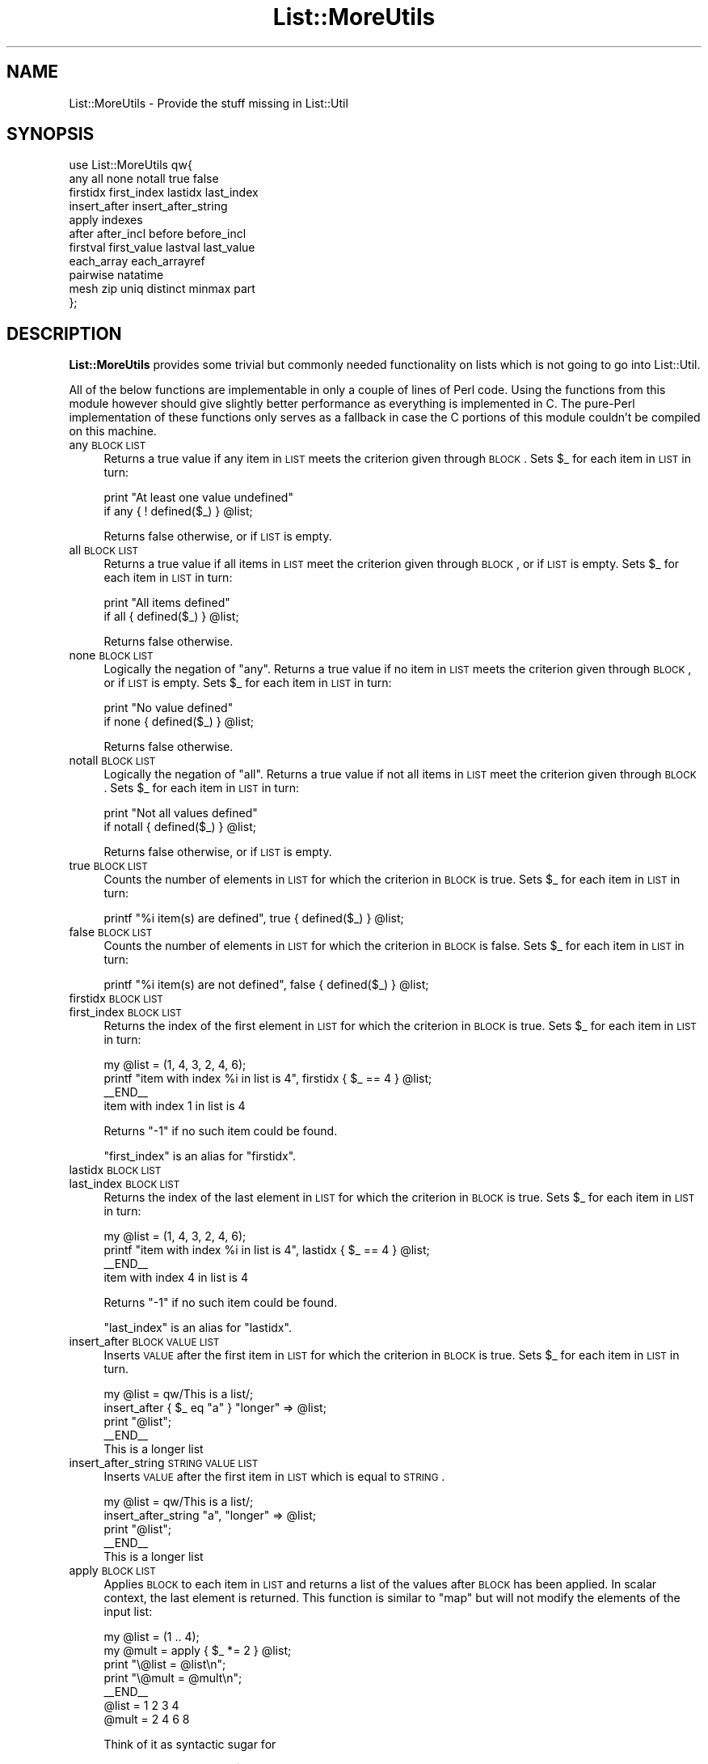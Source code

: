 .\" Automatically generated by Pod::Man 2.22 (Pod::Simple 3.07)
.\"
.\" Standard preamble:
.\" ========================================================================
.de Sp \" Vertical space (when we can't use .PP)
.if t .sp .5v
.if n .sp
..
.de Vb \" Begin verbatim text
.ft CW
.nf
.ne \\$1
..
.de Ve \" End verbatim text
.ft R
.fi
..
.\" Set up some character translations and predefined strings.  \*(-- will
.\" give an unbreakable dash, \*(PI will give pi, \*(L" will give a left
.\" double quote, and \*(R" will give a right double quote.  \*(C+ will
.\" give a nicer C++.  Capital omega is used to do unbreakable dashes and
.\" therefore won't be available.  \*(C` and \*(C' expand to `' in nroff,
.\" nothing in troff, for use with C<>.
.tr \(*W-
.ds C+ C\v'-.1v'\h'-1p'\s-2+\h'-1p'+\s0\v'.1v'\h'-1p'
.ie n \{\
.    ds -- \(*W-
.    ds PI pi
.    if (\n(.H=4u)&(1m=24u) .ds -- \(*W\h'-12u'\(*W\h'-12u'-\" diablo 10 pitch
.    if (\n(.H=4u)&(1m=20u) .ds -- \(*W\h'-12u'\(*W\h'-8u'-\"  diablo 12 pitch
.    ds L" ""
.    ds R" ""
.    ds C` ""
.    ds C' ""
'br\}
.el\{\
.    ds -- \|\(em\|
.    ds PI \(*p
.    ds L" ``
.    ds R" ''
'br\}
.\"
.\" Escape single quotes in literal strings from groff's Unicode transform.
.ie \n(.g .ds Aq \(aq
.el       .ds Aq '
.\"
.\" If the F register is turned on, we'll generate index entries on stderr for
.\" titles (.TH), headers (.SH), subsections (.SS), items (.Ip), and index
.\" entries marked with X<> in POD.  Of course, you'll have to process the
.\" output yourself in some meaningful fashion.
.ie \nF \{\
.    de IX
.    tm Index:\\$1\t\\n%\t"\\$2"
..
.    nr % 0
.    rr F
.\}
.el \{\
.    de IX
..
.\}
.\"
.\" Accent mark definitions (@(#)ms.acc 1.5 88/02/08 SMI; from UCB 4.2).
.\" Fear.  Run.  Save yourself.  No user-serviceable parts.
.    \" fudge factors for nroff and troff
.if n \{\
.    ds #H 0
.    ds #V .8m
.    ds #F .3m
.    ds #[ \f1
.    ds #] \fP
.\}
.if t \{\
.    ds #H ((1u-(\\\\n(.fu%2u))*.13m)
.    ds #V .6m
.    ds #F 0
.    ds #[ \&
.    ds #] \&
.\}
.    \" simple accents for nroff and troff
.if n \{\
.    ds ' \&
.    ds ` \&
.    ds ^ \&
.    ds , \&
.    ds ~ ~
.    ds /
.\}
.if t \{\
.    ds ' \\k:\h'-(\\n(.wu*8/10-\*(#H)'\'\h"|\\n:u"
.    ds ` \\k:\h'-(\\n(.wu*8/10-\*(#H)'\`\h'|\\n:u'
.    ds ^ \\k:\h'-(\\n(.wu*10/11-\*(#H)'^\h'|\\n:u'
.    ds , \\k:\h'-(\\n(.wu*8/10)',\h'|\\n:u'
.    ds ~ \\k:\h'-(\\n(.wu-\*(#H-.1m)'~\h'|\\n:u'
.    ds / \\k:\h'-(\\n(.wu*8/10-\*(#H)'\z\(sl\h'|\\n:u'
.\}
.    \" troff and (daisy-wheel) nroff accents
.ds : \\k:\h'-(\\n(.wu*8/10-\*(#H+.1m+\*(#F)'\v'-\*(#V'\z.\h'.2m+\*(#F'.\h'|\\n:u'\v'\*(#V'
.ds 8 \h'\*(#H'\(*b\h'-\*(#H'
.ds o \\k:\h'-(\\n(.wu+\w'\(de'u-\*(#H)/2u'\v'-.3n'\*(#[\z\(de\v'.3n'\h'|\\n:u'\*(#]
.ds d- \h'\*(#H'\(pd\h'-\w'~'u'\v'-.25m'\f2\(hy\fP\v'.25m'\h'-\*(#H'
.ds D- D\\k:\h'-\w'D'u'\v'-.11m'\z\(hy\v'.11m'\h'|\\n:u'
.ds th \*(#[\v'.3m'\s+1I\s-1\v'-.3m'\h'-(\w'I'u*2/3)'\s-1o\s+1\*(#]
.ds Th \*(#[\s+2I\s-2\h'-\w'I'u*3/5'\v'-.3m'o\v'.3m'\*(#]
.ds ae a\h'-(\w'a'u*4/10)'e
.ds Ae A\h'-(\w'A'u*4/10)'E
.    \" corrections for vroff
.if v .ds ~ \\k:\h'-(\\n(.wu*9/10-\*(#H)'\s-2\u~\d\s+2\h'|\\n:u'
.if v .ds ^ \\k:\h'-(\\n(.wu*10/11-\*(#H)'\v'-.4m'^\v'.4m'\h'|\\n:u'
.    \" for low resolution devices (crt and lpr)
.if \n(.H>23 .if \n(.V>19 \
\{\
.    ds : e
.    ds 8 ss
.    ds o a
.    ds d- d\h'-1'\(ga
.    ds D- D\h'-1'\(hy
.    ds th \o'bp'
.    ds Th \o'LP'
.    ds ae ae
.    ds Ae AE
.\}
.rm #[ #] #H #V #F C
.\" ========================================================================
.\"
.IX Title "List::MoreUtils 3pm"
.TH List::MoreUtils 3pm "2011-05-19" "perl v5.10.1" "User Contributed Perl Documentation"
.\" For nroff, turn off justification.  Always turn off hyphenation; it makes
.\" way too many mistakes in technical documents.
.if n .ad l
.nh
.SH "NAME"
List::MoreUtils \- Provide the stuff missing in List::Util
.SH "SYNOPSIS"
.IX Header "SYNOPSIS"
.Vb 11
\&    use List::MoreUtils qw{
\&        any all none notall true false
\&        firstidx first_index lastidx last_index
\&        insert_after insert_after_string
\&        apply indexes
\&        after after_incl before before_incl
\&        firstval first_value lastval last_value
\&        each_array each_arrayref
\&        pairwise natatime
\&        mesh zip uniq distinct minmax part
\&    };
.Ve
.SH "DESCRIPTION"
.IX Header "DESCRIPTION"
\&\fBList::MoreUtils\fR provides some trivial but commonly needed functionality on
lists which is not going to go into List::Util.
.PP
All of the below functions are implementable in only a couple of lines of Perl
code. Using the functions from this module however should give slightly better
performance as everything is implemented in C. The pure-Perl implementation of
these functions only serves as a fallback in case the C portions of this module
couldn't be compiled on this machine.
.IP "any \s-1BLOCK\s0 \s-1LIST\s0" 4
.IX Item "any BLOCK LIST"
Returns a true value if any item in \s-1LIST\s0 meets the criterion given through
\&\s-1BLOCK\s0. Sets \f(CW$_\fR for each item in \s-1LIST\s0 in turn:
.Sp
.Vb 2
\&    print "At least one value undefined"
\&        if any { ! defined($_) } @list;
.Ve
.Sp
Returns false otherwise, or if \s-1LIST\s0 is empty.
.IP "all \s-1BLOCK\s0 \s-1LIST\s0" 4
.IX Item "all BLOCK LIST"
Returns a true value if all items in \s-1LIST\s0 meet the criterion given through
\&\s-1BLOCK\s0, or if \s-1LIST\s0 is empty. Sets \f(CW$_\fR for each item in \s-1LIST\s0 in turn:
.Sp
.Vb 2
\&    print "All items defined"
\&        if all { defined($_) } @list;
.Ve
.Sp
Returns false otherwise.
.IP "none \s-1BLOCK\s0 \s-1LIST\s0" 4
.IX Item "none BLOCK LIST"
Logically the negation of \f(CW\*(C`any\*(C'\fR. Returns a true value if no item in \s-1LIST\s0 meets
the criterion given through \s-1BLOCK\s0, or if \s-1LIST\s0 is empty. Sets \f(CW$_\fR for each item
in \s-1LIST\s0 in turn:
.Sp
.Vb 2
\&    print "No value defined"
\&        if none { defined($_) } @list;
.Ve
.Sp
Returns false otherwise.
.IP "notall \s-1BLOCK\s0 \s-1LIST\s0" 4
.IX Item "notall BLOCK LIST"
Logically the negation of \f(CW\*(C`all\*(C'\fR. Returns a true value if not all items in \s-1LIST\s0
meet the criterion given through \s-1BLOCK\s0. Sets \f(CW$_\fR for each item in \s-1LIST\s0 in
turn:
.Sp
.Vb 2
\&    print "Not all values defined"
\&        if notall { defined($_) } @list;
.Ve
.Sp
Returns false otherwise, or if \s-1LIST\s0 is empty.
.IP "true \s-1BLOCK\s0 \s-1LIST\s0" 4
.IX Item "true BLOCK LIST"
Counts the number of elements in \s-1LIST\s0 for which the criterion in \s-1BLOCK\s0 is true.
Sets \f(CW$_\fR for  each item in \s-1LIST\s0 in turn:
.Sp
.Vb 1
\&    printf "%i item(s) are defined", true { defined($_) } @list;
.Ve
.IP "false \s-1BLOCK\s0 \s-1LIST\s0" 4
.IX Item "false BLOCK LIST"
Counts the number of elements in \s-1LIST\s0 for which the criterion in \s-1BLOCK\s0 is false.
Sets \f(CW$_\fR for each item in \s-1LIST\s0 in turn:
.Sp
.Vb 1
\&    printf "%i item(s) are not defined", false { defined($_) } @list;
.Ve
.IP "firstidx \s-1BLOCK\s0 \s-1LIST\s0" 4
.IX Item "firstidx BLOCK LIST"
.PD 0
.IP "first_index \s-1BLOCK\s0 \s-1LIST\s0" 4
.IX Item "first_index BLOCK LIST"
.PD
Returns the index of the first element in \s-1LIST\s0 for which the criterion in \s-1BLOCK\s0
is true. Sets \f(CW$_\fR for each item in \s-1LIST\s0 in turn:
.Sp
.Vb 4
\&    my @list = (1, 4, 3, 2, 4, 6);
\&    printf "item with index %i in list is 4", firstidx { $_ == 4 } @list;
\&    _\|_END_\|_
\&    item with index 1 in list is 4
.Ve
.Sp
Returns \f(CW\*(C`\-1\*(C'\fR if no such item could be found.
.Sp
\&\f(CW\*(C`first_index\*(C'\fR is an alias for \f(CW\*(C`firstidx\*(C'\fR.
.IP "lastidx \s-1BLOCK\s0 \s-1LIST\s0" 4
.IX Item "lastidx BLOCK LIST"
.PD 0
.IP "last_index \s-1BLOCK\s0 \s-1LIST\s0" 4
.IX Item "last_index BLOCK LIST"
.PD
Returns the index of the last element in \s-1LIST\s0 for which the criterion in \s-1BLOCK\s0
is true. Sets \f(CW$_\fR for each item in \s-1LIST\s0 in turn:
.Sp
.Vb 4
\&    my @list = (1, 4, 3, 2, 4, 6);
\&    printf "item with index %i in list is 4", lastidx { $_ == 4 } @list;
\&    _\|_END_\|_
\&    item with index 4 in list is 4
.Ve
.Sp
Returns \f(CW\*(C`\-1\*(C'\fR if no such item could be found.
.Sp
\&\f(CW\*(C`last_index\*(C'\fR is an alias for \f(CW\*(C`lastidx\*(C'\fR.
.IP "insert_after \s-1BLOCK\s0 \s-1VALUE\s0 \s-1LIST\s0" 4
.IX Item "insert_after BLOCK VALUE LIST"
Inserts \s-1VALUE\s0 after the first item in \s-1LIST\s0 for which the criterion in \s-1BLOCK\s0 is
true. Sets \f(CW$_\fR for each item in \s-1LIST\s0 in turn.
.Sp
.Vb 5
\&    my @list = qw/This is a list/;
\&    insert_after { $_ eq "a" } "longer" => @list;
\&    print "@list";
\&    _\|_END_\|_
\&    This is a longer list
.Ve
.IP "insert_after_string \s-1STRING\s0 \s-1VALUE\s0 \s-1LIST\s0" 4
.IX Item "insert_after_string STRING VALUE LIST"
Inserts \s-1VALUE\s0 after the first item in \s-1LIST\s0 which is equal to \s-1STRING\s0.
.Sp
.Vb 5
\&    my @list = qw/This is a list/;
\&    insert_after_string "a", "longer" => @list;
\&    print "@list";
\&    _\|_END_\|_
\&    This is a longer list
.Ve
.IP "apply \s-1BLOCK\s0 \s-1LIST\s0" 4
.IX Item "apply BLOCK LIST"
Applies \s-1BLOCK\s0 to each item in \s-1LIST\s0 and returns a list of the values after \s-1BLOCK\s0
has been applied. In scalar context, the last element is returned.  This
function is similar to \f(CW\*(C`map\*(C'\fR but will not modify the elements of the input
list:
.Sp
.Vb 7
\&    my @list = (1 .. 4);
\&    my @mult = apply { $_ *= 2 } @list;
\&    print "\e@list = @list\en";
\&    print "\e@mult = @mult\en";
\&    _\|_END_\|_
\&    @list = 1 2 3 4
\&    @mult = 2 4 6 8
.Ve
.Sp
Think of it as syntactic sugar for
.Sp
.Vb 1
\&    for (my @mult = @list) { $_ *= 2 }
.Ve
.IP "before \s-1BLOCK\s0 \s-1LIST\s0" 4
.IX Item "before BLOCK LIST"
Returns a list of values of \s-1LIST\s0 upto (and not including) the point where \s-1BLOCK\s0
returns a true value. Sets \f(CW$_\fR for each element in \s-1LIST\s0 in turn.
.IP "before_incl \s-1BLOCK\s0 \s-1LIST\s0" 4
.IX Item "before_incl BLOCK LIST"
Same as \f(CW\*(C`before\*(C'\fR but also includes the element for which \s-1BLOCK\s0 is true.
.IP "after \s-1BLOCK\s0 \s-1LIST\s0" 4
.IX Item "after BLOCK LIST"
Returns a list of the values of \s-1LIST\s0 after (and not including) the point
where \s-1BLOCK\s0 returns a true value. Sets \f(CW$_\fR for each element in \s-1LIST\s0 in turn.
.Sp
.Vb 1
\&    @x = after { $_ % 5 == 0 } (1..9);    # returns 6, 7, 8, 9
.Ve
.IP "after_incl \s-1BLOCK\s0 \s-1LIST\s0" 4
.IX Item "after_incl BLOCK LIST"
Same as \f(CW\*(C`after\*(C'\fR but also inclues the element for which \s-1BLOCK\s0 is true.
.IP "indexes \s-1BLOCK\s0 \s-1LIST\s0" 4
.IX Item "indexes BLOCK LIST"
Evaluates \s-1BLOCK\s0 for each element in \s-1LIST\s0 (assigned to \f(CW$_\fR) and returns a list
of the indices of those elements for which \s-1BLOCK\s0 returned a true value. This is
just like \f(CW\*(C`grep\*(C'\fR only that it returns indices instead of values:
.Sp
.Vb 1
\&    @x = indexes { $_ % 2 == 0 } (1..10);   # returns 1, 3, 5, 7, 9
.Ve
.IP "firstval \s-1BLOCK\s0 \s-1LIST\s0" 4
.IX Item "firstval BLOCK LIST"
.PD 0
.IP "first_value \s-1BLOCK\s0 \s-1LIST\s0" 4
.IX Item "first_value BLOCK LIST"
.PD
Returns the first element in \s-1LIST\s0 for which \s-1BLOCK\s0 evaluates to true. Each
element of \s-1LIST\s0 is set to \f(CW$_\fR in turn. Returns \f(CW\*(C`undef\*(C'\fR if no such element
has been found.
.Sp
\&\f(CW\*(C`first_val\*(C'\fR is an alias for \f(CW\*(C`firstval\*(C'\fR.
.IP "lastval \s-1BLOCK\s0 \s-1LIST\s0" 4
.IX Item "lastval BLOCK LIST"
.PD 0
.IP "last_value \s-1BLOCK\s0 \s-1LIST\s0" 4
.IX Item "last_value BLOCK LIST"
.PD
Returns the last value in \s-1LIST\s0 for which \s-1BLOCK\s0 evaluates to true. Each element
of \s-1LIST\s0 is set to \f(CW$_\fR in turn. Returns \f(CW\*(C`undef\*(C'\fR if no such element has been
found.
.Sp
\&\f(CW\*(C`last_val\*(C'\fR is an alias for \f(CW\*(C`lastval\*(C'\fR.
.IP "pairwise \s-1BLOCK\s0 \s-1ARRAY1\s0 \s-1ARRAY2\s0" 4
.IX Item "pairwise BLOCK ARRAY1 ARRAY2"
Evaluates \s-1BLOCK\s0 for each pair of elements in \s-1ARRAY1\s0 and \s-1ARRAY2\s0 and returns a
new list consisting of \s-1BLOCK\s0's return values. The two elements are set to \f(CW$a\fR
and \f(CW$b\fR.  Note that those two are aliases to the original value so changing
them will modify the input arrays.
.Sp
.Vb 3
\&    @a = (1 .. 5);
\&    @b = (11 .. 15);
\&    @x = pairwise { $a + $b } @a, @b;   # returns 12, 14, 16, 18, 20
\&
\&    # mesh with pairwise
\&    @a = qw/a b c/;
\&    @b = qw/1 2 3/;
\&    @x = pairwise { ($a, $b) } @a, @b;  # returns a, 1, b, 2, c, 3
.Ve
.IP "each_array \s-1ARRAY1\s0 \s-1ARRAY2\s0 ..." 4
.IX Item "each_array ARRAY1 ARRAY2 ..."
Creates an array iterator to return the elements of the list of arrays \s-1ARRAY1\s0,
\&\s-1ARRAY2\s0 throughout ARRAYn in turn.  That is, the first time it is called, it
returns the first element of each array.  The next time, it returns the second
elements.  And so on, until all elements are exhausted.
.Sp
This is useful for looping over more than one array at once:
.Sp
.Vb 2
\&    my $ea = each_array(@a, @b, @c);
\&    while ( my ($a, $b, $c) = $ea\->() )   { .... }
.Ve
.Sp
The iterator returns the empty list when it reached the end of all arrays.
.Sp
If the iterator is passed an argument of '\f(CW\*(C`index\*(C'\fR', then it retuns
the index of the last fetched set of values, as a scalar.
.IP "each_arrayref \s-1LIST\s0" 4
.IX Item "each_arrayref LIST"
Like each_array, but the arguments are references to arrays, not the
plain arrays.
.IP "natatime \s-1EXPR\s0, \s-1LIST\s0" 4
.IX Item "natatime EXPR, LIST"
Creates an array iterator, for looping over an array in chunks of
\&\f(CW$n\fR items at a time.  (n at a time, get it?).  An example is
probably a better explanation than I could give in words.
.Sp
Example:
.Sp
.Vb 6
\&    my @x = (\*(Aqa\*(Aq .. \*(Aqg\*(Aq);
\&    my $it = natatime 3, @x;
\&    while (my @vals = $it\->())
\&    {
\&        print "@vals\en";
\&    }
.Ve
.Sp
This prints
.Sp
.Vb 3
\&    a b c
\&    d e f
\&    g
.Ve
.IP "mesh \s-1ARRAY1\s0 \s-1ARRAY2\s0 [ \s-1ARRAY3\s0 ... ]" 4
.IX Item "mesh ARRAY1 ARRAY2 [ ARRAY3 ... ]"
.PD 0
.IP "zip \s-1ARRAY1\s0 \s-1ARRAY2\s0 [ \s-1ARRAY3\s0 ... ]" 4
.IX Item "zip ARRAY1 ARRAY2 [ ARRAY3 ... ]"
.PD
Returns a list consisting of the first elements of each array, then
the second, then the third, etc, until all arrays are exhausted.
.Sp
Examples:
.Sp
.Vb 3
\&    @x = qw/a b c d/;
\&    @y = qw/1 2 3 4/;
\&    @z = mesh @x, @y;       # returns a, 1, b, 2, c, 3, d, 4
\&
\&    @a = (\*(Aqx\*(Aq);
\&    @b = (\*(Aq1\*(Aq, \*(Aq2\*(Aq);
\&    @c = qw/zip zap zot/;
\&    @d = mesh @a, @b, @c;   # x, 1, zip, undef, 2, zap, undef, undef, zot
.Ve
.Sp
\&\f(CW\*(C`zip\*(C'\fR is an alias for \f(CW\*(C`mesh\*(C'\fR.
.IP "uniq \s-1LIST\s0" 4
.IX Item "uniq LIST"
.PD 0
.IP "distinct \s-1LIST\s0" 4
.IX Item "distinct LIST"
.PD
Returns a new list by stripping duplicate values in \s-1LIST\s0. The order of
elements in the returned list is the same as in \s-1LIST\s0. In scalar context,
returns the number of unique elements in \s-1LIST\s0.
.Sp
.Vb 2
\&    my @x = uniq 1, 1, 2, 2, 3, 5, 3, 4; # returns 1 2 3 5 4
\&    my $x = uniq 1, 1, 2, 2, 3, 5, 3, 4; # returns 5
.Ve
.IP "minmax \s-1LIST\s0" 4
.IX Item "minmax LIST"
Calculates the minimum and maximum of \s-1LIST\s0 and returns a two element list with
the first element being the minimum and the second the maximum. Returns the
empty list if \s-1LIST\s0 was empty.
.Sp
The \f(CW\*(C`minmax\*(C'\fR algorithm differs from a naive iteration over the list where each
element is compared to two values being the so far calculated min and max value
in that it only requires 3n/2 \- 2 comparisons. Thus it is the most efficient
possible algorithm.
.Sp
However, the Perl implementation of it has some overhead simply due to the fact
that there are more lines of Perl code involved. Therefore, \s-1LIST\s0 needs to be
fairly big in order for \f(CW\*(C`minmax\*(C'\fR to win over a naive implementation. This
limitation does not apply to the \s-1XS\s0 version.
.IP "part \s-1BLOCK\s0 \s-1LIST\s0" 4
.IX Item "part BLOCK LIST"
Partitions \s-1LIST\s0 based on the return value of \s-1BLOCK\s0 which denotes into which
partition the current value is put.
.Sp
Returns a list of the partitions thusly created. Each partition created is a
reference to an array.
.Sp
.Vb 2
\&    my $i = 0;
\&    my @part = part { $i++ % 2 } 1 .. 8;   # returns [1, 3, 5, 7], [2, 4, 6, 8]
.Ve
.Sp
You can have a sparse list of partitions as well where non-set partitions will
be undef:
.Sp
.Vb 1
\&    my @part = part { 2 } 1 .. 10;          # returns undef, undef, [ 1 .. 10 ]
.Ve
.Sp
Be careful with negative values, though:
.Sp
.Vb 3
\&    my @part = part { \-1 } 1 .. 10;
\&    _\|_END_\|_
\&    Modification of non\-creatable array value attempted, subscript \-1 ...
.Ve
.Sp
Negative values are only ok when they refer to a partition previously created:
.Sp
.Vb 3
\&    my @idx  = ( 0, 1, \-1 );
\&    my $i    = 0;
\&    my @part = part { $idx[$++ % 3] } 1 .. 8; # [1, 4, 7], [2, 3, 5, 6, 8]
.Ve
.SH "EXPORTS"
.IX Header "EXPORTS"
Nothing by default. To import all of this module's symbols, do the conventional
.PP
.Vb 1
\&    use List::MoreUtils \*(Aq:all\*(Aq;
.Ve
.PP
It may make more sense though to only import the stuff your program actually
needs:
.PP
.Vb 1
\&    use List::MoreUtils qw{ any firstidx };
.Ve
.SH "ENVIRONMENT"
.IX Header "ENVIRONMENT"
When \f(CW\*(C`LIST_MOREUTILS_PP\*(C'\fR is set, the module will always use the pure-Perl
implementation and not the \s-1XS\s0 one. This environment variable is really just
there for the test-suite to force testing the Perl implementation, and possibly
for reporting of bugs. I don't see any reason to use it in a production
environment.
.SH "BUGS"
.IX Header "BUGS"
There is a problem with a bug in 5.6.x perls. It is a syntax error to write
things like:
.PP
.Vb 1
\&    my @x = apply { s/foo/bar/ } qw{ foo bar baz };
.Ve
.PP
It has to be written as either
.PP
.Vb 1
\&    my @x = apply { s/foo/bar/ } \*(Aqfoo\*(Aq, \*(Aqbar\*(Aq, \*(Aqbaz\*(Aq;
.Ve
.PP
or
.PP
.Vb 1
\&    my @x = apply { s/foo/bar/ } my @dummy = qw/foo bar baz/;
.Ve
.PP
Perl 5.5.x and Perl 5.8.x don't suffer from this limitation.
.PP
If you have a functionality that you could imagine being in this module, please
drop me a line. This module's policy will be less strict than List::Util's
when it comes to additions as it isn't a core module.
.PP
When you report bugs, it would be nice if you could additionally give me the
output of your program with the environment variable \f(CW\*(C`LIST_MOREUTILS_PP\*(C'\fR set
to a true value. That way I know where to look for the problem (in \s-1XS\s0,
pure-Perl or possibly both).
.SH "SUPPORT"
.IX Header "SUPPORT"
Bugs should always be submitted via the \s-1CPAN\s0 bug tracker.
.PP
<http://rt.cpan.org/NoAuth/ReportBug.html?Queue=List\-MoreUtils>
.SH "THANKS"
.IX Header "THANKS"
Credits go to a number of people: Steve Purkis for giving me namespace advice
and James Keenan and Terrence Branno for their effort of keeping the \s-1CPAN\s0
tidier by making List::Utils obsolete.
.PP
Brian McCauley suggested the inclusion of \fIapply()\fR and provided the pure-Perl
implementation for it.
.PP
Eric J. Roode asked me to add all functions from his module \f(CW\*(C`List::MoreUtil\*(C'\fR
into this one. With minor modifications, the pure-Perl implementations of those
are by him.
.PP
The bunch of people who almost immediately pointed out the many problems with
the glitchy 0.07 release (Slaven Rezic, Ron Savage, \s-1CPAN\s0 testers).
.PP
A particularly nasty memory leak was spotted by Thomas A. Lowery.
.PP
Lars Thegler made me aware of problems with older Perl versions.
.PP
Anno Siegel de-orphaned \fIeach_arrayref()\fR.
.PP
David Filmer made me aware of a problem in each_arrayref that could ultimately
lead to a segfault.
.PP
Ricardo Signes suggested the inclusion of \fIpart()\fR and provided the
Perl-implementation.
.PP
Robin Huston kindly fixed a bug in perl's \s-1MULTICALL\s0 \s-1API\s0 to make the
XS-implementation of \fIpart()\fR work.
.SH "TODO"
.IX Header "TODO"
A pile of requests from other people is still pending further processing in
my mailbox. This includes:
.IP "\(bu" 4
List::Util export pass-through
.Sp
Allow \fBList::MoreUtils\fR to pass-through the regular List::Util
functions to end users only need to \f(CW\*(C`use\*(C'\fR the one module.
.IP "\(bu" 4
uniq_by(&@)
.Sp
Use code-reference to extract a key based on which the uniqueness is
determined. Suggested by Aaron Crane.
.IP "\(bu" 4
delete_index
.IP "\(bu" 4
random_item
.IP "\(bu" 4
random_item_delete_index
.IP "\(bu" 4
list_diff_hash
.IP "\(bu" 4
list_diff_inboth
.IP "\(bu" 4
list_diff_infirst
.IP "\(bu" 4
list_diff_insecond
.Sp
These were all suggested by Dan Muey.
.IP "\(bu" 4
listify
.Sp
Always return a flat list when either a simple scalar value was passed or an
array-reference. Suggested by Mark Summersault.
.SH "SEE ALSO"
.IX Header "SEE ALSO"
List::Util
.SH "AUTHOR"
.IX Header "AUTHOR"
Adam Kennedy <adamk@cpan.org>
.PP
Tassilo von Parseval <tassilo.von.parseval@rwth\-aachen.de>
.SH "COPYRIGHT AND LICENSE"
.IX Header "COPYRIGHT AND LICENSE"
Some parts copyright 2011 Aaron Crane.
.PP
Copyright 2004 \- 2010 by Tassilo von Parseval
.PP
This library is free software; you can redistribute it and/or modify
it under the same terms as Perl itself, either Perl version 5.8.4 or,
at your option, any later version of Perl 5 you may have available.
